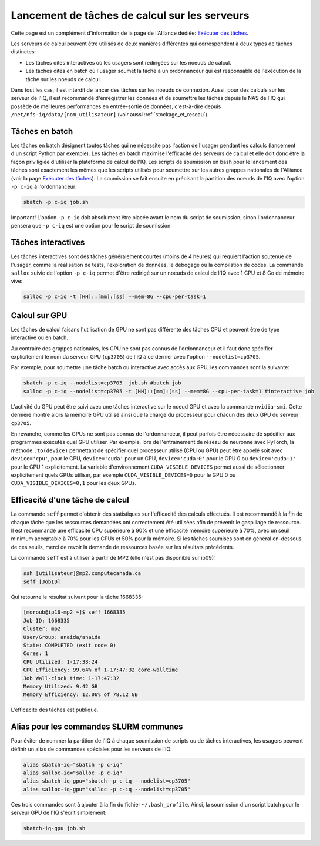 .. jobs

Lancement de tâches de calcul sur les serveurs
----------------------------------------------

Cette page est un complément d'information de la page de l'Alliance dédiée: `Exécuter des tâches <https://docs.alliancecan.ca/wiki/Running_jobs/fr>`_.

Les serveurs de calcul peuvent être utilisés de deux manières différentes qui correspondent à deux types de tâches distinctes:

* Les tâches dites interactives où les usagers sont redirigées sur les noeuds de calcul.

* Les tâches dites en batch où l'usager soumet la tâche à un ordonnanceur qui est responsable de l'exécution de la tâche sur les noeuds de calcul.

Dans tout les cas, il est interdit de lancer des tâches sur les noeuds de connexion.
Aussi, pour des calculs sur les serveur de l'IQ, il est recommandé d'enregistrer les données et de soumettre les tâches depuis le NAS de l'IQ qui possède de meilleures performances en entrée-sortie de données, c'est-à-dire depuis ``/net/nfs-iq/data/[nom_utilisateur]`` (voir aussi :ref:`stockage_et_reseau`).


.. _taches_batch:

Tâches en batch
===============

Les tâches en batch désignent toutes tâches qui ne nécessite pas l'action de l'usager pendant les calculs (lancement d'un script Python par exemple).
Les tâches en batch maximise l'efficacité des serveurs de calcul et elle doit donc être la façon priviligiée d'utiliser la plateforme de calcul de l'IQ.
Les scripts de soumission en bash pour le lancement des tâches sont exactement les mêmes que les scripts utilisés pour soumettre sur les autres grappes nationales de l'Alliance (voir la page `Exécuter des tâches <https://docs.alliancecan.ca/wiki/Running_jobs/fr>`_).
La soumission se fait ensuite en précisant la partition des noeuds de l'IQ avec l'option ``-p c-iq`` à l'ordonnanceur:

.. code-block:: bash

   sbatch -p c-iq job.sh

Important! L'option ``-p c-iq`` doit absolument être placée avant le nom du script de soumission, sinon l'ordonnanceur pensera que ``-p c-iq`` est une option pour le script de soumission.


.. _taches_interactives:

Tâches interactives
===================

Les tâches interactives sont des tâches généralement courtes (moins de 4 heures) qui requiert l'action soutenue de l'usager, comme la réalisation de tests, l'exploration de données, le débogage ou la compilation de codes.
La commande ``salloc`` suivie de l'option ``-p c-iq`` permet d'être redirigé sur un noeuds de calcul de l'IQ avec 1 CPU et 8 Go de mémoire vive:

.. code-block:: bash

   salloc -p c-iq -t [HH]::[mm]:[ss] --mem=8G --cpu-per-task=1



Calcul sur GPU
==============

Les tâches de calcul faisans l'utilisation de GPU ne sont pas différente des tâches CPU et peuvent être de type interactive ou en batch.

Au contraire des grappes nationales, les GPU ne sont pas connus de l'ordonnanceur et il faut donc spécifier explicitement le nom du serveur GPU (``cp3705``) de l'IQ à ce dernier avec l'option ``--nodelist=cp3705``.

Par exemple, pour soumettre une tâche batch ou interactive avec accès aux GPU, les commandes sont la suivante:

.. code-block:: bash

   sbatch -p c-iq --nodelist=cp3705  job.sh #batch job
   salloc -p c-iq --nodelist=cp3705 -t [HH]::[mm]:[ss] --mem=8G --cpu-per-task=1 #interactive job
   
L'activité du GPU peut être suivi avec une tâches interactive sur le noeud GPU et avec la commande ``nvidia-smi``.
Cette dernière montre alors la mémoire GPU utilisé ainsi que la charge du processeur pour chacun des deux GPU du serveur ``cp3705``.

En revanche, comme les GPUs ne sont pas connus de l'ordonnanceur, il peut parfois être nécessaire de spécifier aux programmes exécutés quel GPU utiliser.
Par exemple, lors de l'entrainement de réseau de neuronne avec PyTorch, la méthode ``.to(device)`` permettant de spécifier quel processeur utilisé (CPU ou GPU) peut être appelé soit avec ``device='cpu'``, pour le CPU, ``device='cuda'`` pour un GPU, ``device='cuda:0'`` pour le GPU 0 ou ``device='cuda:1'`` pour le GPU 1 explicitement.
La variable d'environnement ``CUDA_VISIBLE_DEVICES`` permet aussi de sélectionner explicitement quels GPUs utiliser, par exemple ``CUDA_VISIBLE_DEVICES=0`` pour le GPU 0 ou ``CUDA_VISIBLE_DEVICES=0,1`` pour les deux GPUs.


Efficacité d'une tâche de calcul
================================

La commande ``seff`` permet d'obtenir des statistiques sur l'efficacité des calculs effectués.
Il est recommandé à la fin de chaque tâche que les ressources demandées ont correctement été utilisées afin de prévenir le gaspillage de ressource.
Il est recommandé une efficacité CPU supérieure à 90% et une efficacité mémoire supérieure à 70%, avec un seuil minimum acceptable à 70% pour les CPUs et 50% pour la mémoire.
Si les tâches soumises sont en général en-dessous de ces seuils, merci de revoir la demande de ressources basée sur les résultats précédents.

La commande ``seff`` est à utiliser à partir de MP2 (elle n'est pas disponible sur ip09):

.. code-block:: bash

   ssh [utilisateur]@mp2.computecanada.ca
   seff [JobID]

Qui retourne le résultat suivant pour la tâche 1668335:

.. code-block:: bash

    [moroub@ip16-mp2 ~]$ seff 1668335
    Job ID: 1668335
    Cluster: mp2
    User/Group: anaida/anaida
    State: COMPLETED (exit code 0)
    Cores: 1
    CPU Utilized: 1-17:38:24
    CPU Efficiency: 99.64% of 1-17:47:32 core-walltime
    Job Wall-clock time: 1-17:47:32
    Memory Utilized: 9.42 GB
    Memory Efficiency: 12.06% of 78.12 GB

L'efficacité des tâches est publique.



Alias pour les commandes SLURM communes
=======================================

Pour éviter de nommer la partition de l'IQ à chaque soumission de scripts ou de tâches interactives, les usagers peuvent définir un alias de commandes spéciales pour les serveurs de l'IQ:

.. code-block:: bash

   alias sbatch-iq="sbatch -p c-iq"
   alias salloc-iq="salloc -p c-iq"
   alias sbatch-iq-gpu="sbatch -p c-iq --nodelist=cp3705"
   alias salloc-iq-gpu="salloc -p c-iq --nodelist=cp3705"

Ces trois commandes sont à ajouter à la fin du fichier ``~/.bash_profile``.
Ainsi, la soumission d'un script batch pour le serveur GPU de l'IQ s'écrit simplement:

.. code-block:: bash

   sbatch-iq-gpu job.sh



